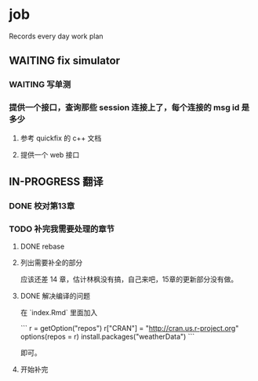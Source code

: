 * job

  Records every day work plan

** WAITING fix simulator

*** WAITING 写单测

*** 提供一个接口，查询那些 session 连接上了，每个连接的 msg id 是多少

**** 参考 quickfix 的 c++ 文档

**** 提供一个 web 接口


** IN-PROGRESS 翻译

*** DONE 校对第13章
    CLOSED: [2019-11-12 二 11:01]

*** TODO 补完我需要处理的章节

**** DONE rebase
     CLOSED: [2019-11-17 日 23:55]

**** 列出需要补全的部分

应该还差 14 章，估计林枫没有搞，自己来吧，15章的更新部分没有做。

**** DONE 解决编译的问题
     CLOSED: [2019-11-18 一 11:03]

在 `index.Rmd` 里面加入

```
r = getOption("repos")
r["CRAN"] = "http://cran.us.r-project.org"
options(repos = r)
install.packages("weatherData")
```

即可。

**** 开始补完


